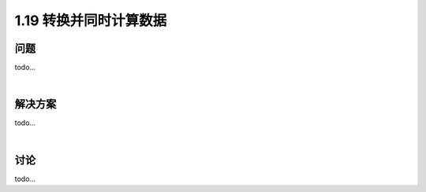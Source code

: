 ================================
1.19 转换并同时计算数据
================================

----------
问题
----------
todo...

|

----------
解决方案
----------
todo...

|

----------
讨论
----------
todo...
